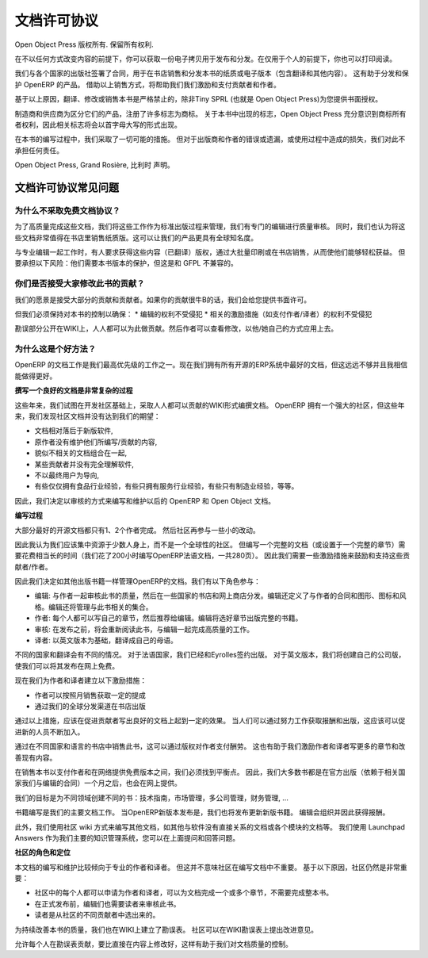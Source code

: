 .. i18n: .. _doc-license-link:
.. i18n: 
.. i18n: License for the documentation
.. i18n: -----------------------------
..

.. _doc-license-link:

文档许可协议
-----------------------------

.. i18n: Copyright © Open Object Press. All rights reserved.
..

Open Object Press 版权所有. 保留所有权利.

.. i18n: You may take an electronic copy of this publication and distribute it if you 
.. i18n: don't change the content in any way. You can also print a copy to be read by 
.. i18n: yourself only.
..

在不以任何方式改变内容的前提下，你可以获取一份电子拷贝用于发布和分发。在仅用于个人的前提下，你也可以打印阅读。

.. i18n: We have contracts with different publishers in different countries to sell and
.. i18n: distribute paper or electronic based versions of this book (both translated and
.. i18n: not) in bookstores. This helps to distribute and promote the OpenERP product.
.. i18n: It also helps us to create incentives to pay contributors and authors using 
.. i18n: the authors rights for these sales.
..


我们与各个国家的出版社签署了合同，用于在书店销售和分发本书的纸质或电子版本（包含翻译和其他内容）。
这有助于分发和保护 OpenERP 的产品。
借助以上销售方式，将帮助我们我们激励和支付贡献者和作者。

.. i18n: Due to this, grants to translate, modify or sell this book are strictly
.. i18n: forbidden, unless Tiny SPRL (representing Open Object Press) gives you
.. i18n: written authorisation for this.
..

基于以上原因，翻译、修改或销售本书是严格禁止的，除非Tiny SPRL (也就是 Open Object Press)为您提供书面授权。

.. i18n: Many of the designations used by manufacturers and suppliers to distinguish their
.. i18n: products are claimed as trademarks. Where those designations appear in this book,
.. i18n: and Open Object Press was aware of a trademark claim, the designations have been
.. i18n: printed in initial capitals.
..

制造商和供应商为区分它们的产品，注册了许多标志为商标。
关于本书中出现的标志，Open Object Press 充分意识到商标所有者权利，因此相关标志将会以首字母大写的形式出现。

.. i18n: While every precaution has been taken in the preparation of this book, the publisher
.. i18n: and the authors assume no responsibility for errors or omissions, or for damages
.. i18n: resulting from the use of the information contained herein.
..

在本书的编写过程中，我们采取了一切可能的措施。
但对于出版商和作者的错误或遗漏，或使用过程中造成的损失，我们对此不承担任何责任。

.. i18n: Published by Open Object Press, Grand Rosière, Belgium
..

Open Object Press, Grand Rosière, 比利时 声明。

.. i18n: FAQ about documentation Licence
.. i18n: ===============================
..

文档许可协议常见问题
===============================

.. i18n: Why not use a free documentation licence ?
.. i18n: ++++++++++++++++++++++++++++++++++++++++++++
..

为什么不采取免费文档协议？
++++++++++++++++++++++++++++++++++++++++++++

.. i18n: To achieve very high quality documentation, we are managing it as a standard
.. i18n: publication process, with quality reviews by an editor. We also think that
.. i18n: the documentation is worth being distributed in bookstores as printed editions
.. i18n: on paper. It gives very good worldwide visibility for the product.
..

为了高质量完成这些文档，我们将这些工作作为标准出版过程来管理，我们有专门的编辑进行质量审核。
同时，我们也认为将这些文档非常值得在书店里销售纸质版。这可以让我们的产品更具有全球知名度。

.. i18n: When working with professional editors, like Eyrolles, they ask for
.. i18n: copyrights on the (translated) content so that they can easily invest in
.. i18n: mass printing and distribution of the book. To take this risk, they need 
.. i18n: protection on versions of the book that is not compatible with the GFPL.
..

与专业编辑一起工作时，有人要求获得这些内容（已翻译）版权，通过大批量印刷或在书店销售，从而使他们能够轻松获益。
但要承担以下风险：他们需要本书版本的保护，但这是和 GFPL 不兼容的。

.. i18n: Do you accept contributions from everyone to modify the book ?
.. i18n: +++++++++++++++++++++++++++++++++++++++++++++++++++++++++++++++
..

你们是否接受大家修改此书的贡献？
+++++++++++++++++++++++++++++++++++++++++++++++++++++++++++++++

.. i18n: Our goal is to accept most of the contributions and contributors. So we provide
.. i18n: written authorisation if you contribute significantly.
..

我们的愿景是接受大部分的贡献和贡献者。如果你的贡献很牛B的话，我们会给您提供书面许可。

.. i18n: But we must keep control of the book content to ensure:
.. i18n: * Editors' rights are not infringed
.. i18n: * Incentives like paid authors/translators rights are not infringed
..

但我们必须保持对本书的控制以确保：
* 编辑的权利不受侵犯
* 相关的激励措施（如支付作者/译者）的权利不受侵犯

.. i18n: The errata section is public on the wiki. Everyone can contribute in this
.. i18n: section. Then an author can review modification proposals and apply them in
.. i18n: his or her own way.
..

勘误部分公开在WIKI上，人人都可以为此做贡献。然后作者可以查看修改，以他/她自己的方式应用上去。

.. i18n: Why is this a good approach ?
.. i18n: +++++++++++++++++++++++++++++
..

为什么这是个好方法？
+++++++++++++++++++++++++++++

.. i18n: The documentation of OpenERP is one of our biggest priorities. We currently
.. i18n: have the best documentation amongst all open source ERP systems but it's not
.. i18n: enough and I am sure we can do much more better.
..

OpenERP 的文档工作是我们最高优先级的工作之一。现在我们拥有所有开源的ERP系统中最好的文档，但这远远不够并且我相信能做得更好。

.. i18n: **Writing Good Documentation is Complex**
..

**撰写一个良好的文档是非常复杂的过程**

.. i18n: For years we have tried to develop community based documentation on a wiki where
.. i18n: everyone contributes. With OpenERP we have a strong community but, after years,
.. i18n: the community documentation still does not reach our expectations:
..

这些年来，我们试图在开发社区基础上，采取人人都可以贡献的WIKI形式编撰文档。
OpenERP 拥有一个强大的社区，但这些年来，我们发现社区文档并没有达到我们的期望：

.. i18n: * Deprecated compared to new versions of the software,
.. i18n: * Original authors do not maintain what they write / contribute,
.. i18n: * Appears like we assembled different pieces of unrelated documentation,
.. i18n: * Sometimes contributions come from people that do not understand the software well enough,
.. i18n: * Not end-user oriented,
.. i18n: * Some have experience only in food industries, others services companies, others manufacturing, etc.
..

* 文档相对落后于新版软件,
* 原作者没有维护他们所编写/贡献的内容,
* 貌似不相关的文档组合在一起,
* 某些贡献者并没有完全理解软件,
* 不以最终用户为导向,
* 有些仅仅拥有食品行业经验，有些只拥有服务行业经验，有些只有制造业经验，等等。

.. i18n: As a result we decided to review the way we will write and maintain future
.. i18n: documentation about OpenERP and Open Object.
..

因此，我们决定以审核的方式来编写和维护以后的 OpenERP 和 Open Object 文档。

.. i18n: **The Process**
..

**编写过程**

.. i18n: Most of the best open source documentation has been fully written in one try
.. i18n: by only one or two people / authors. After that, the community improved the
.. i18n: content with small improvements here and there.
..

大部分最好的开源文档都只有1、2个作者完成。
然后社区再参与一些小的改动。

.. i18n: So I think we'd be better to focus our resources on some good individuals
.. i18n: rather than a global community. But writing a complete document (or even a
.. i18n: complete chapter) can take a long time (we took about 200 hours to write the
.. i18n: OpenERP book in French, 280 pages). So we need incentives to motivate these
.. i18n: contributors / authors.
..

因此我认为我们应该集中资源于少数人身上，而不是一个全球性的社区。
但编写一个完整的文档（或设置于一个完整的章节）需要花费相当长的时间（我们花了200小时编写OpenERP法语文档，一共280页）。
因此我们需要一些激励措施来鼓励和支持这些贡献者/作者。

.. i18n: So, we decided to manage all documentation about OpenERP like any other
.. i18n: book edition. We will set up an editing chain with the following actors:
..

因此我们决定如其他出版书籍一样管理OpenERP的文档。我们有以下角色参与：

.. i18n: * The editors: will work with authors to review the quality of the book and will distribute in a range of countries through webshops and real bookstores. The editor also defines author contracts and the graphics, charts and style. He will manage the collections (set of books).
.. i18n: * The authors: everyone can write his own chapter(s) and propose them to the editor. The editor will make a selection of chapters to publish complete books.
.. i18n: * Re-Readers: will re-read books before publication and work with the editor to achieve a high level of quality.
.. i18n: * Translators: will translate a particular book to their mother tongue based on the English version.
..

* 编辑: 与作者一起审核此书的质量，然后在一些国家的书店和网上商店分发。编辑还定义了与作者的合同和图形、图标和风格。编辑还将管理与此书相关的集合。
* 作者: 每个人都可以写自己的章节，然后推荐给编辑。编辑将选好章节出版完整的书籍。
* 审核: 在发布之前，将会重新阅读此书，与编辑一起完成高质量的工作。
* 译者: 以英文版本为基础，翻译成自己的母语。

.. i18n: Editors will be different according to the countries/translations of the book.
.. i18n: For all French countries, we already contracted our preceding books with
.. i18n: Eyrolles. For the English version, we will create our own company edition to
.. i18n: keep the rights on the text so that we can publish it online for free.
..

不同的国家和翻译会有不同的情况。
对于法语国家，我们已经和Eyrolles签约出版。
对于英文版本，我们将创建自己的公司版，使我们可以将其发布在网上免费。


.. i18n: Now, we have our incentives for authors and translators:
..

现在我们为作者和译者建立以下激励措施：

.. i18n: * Getting monthly revenue through author rights based on monthly sales,
.. i18n: * Being published in bookstores with our worldwide distribution channel.
..

* 作者可以按照月销售获取一定的提成
* 通过我们的全球分发渠道在书店出版

.. i18n: Having established that, this should leverage individuals effort and promote
.. i18n: contributions on writing good documentation. As people will be published and
.. i18n: paid for their good work, this should promote new authors and translators.
..

通过以上措施，应该在促进贡献者写出良好的文档上起到一定的效果。
当人们可以通过努力工作获取报酬和出版，这应该可以促进新的人员不断加入。

.. i18n: Books are sold in bookstores in different countries and languages, which allows
.. i18n: us to remunerate the full edition chain through author rights. It will help us
.. i18n: to motivate authors and translators to write more chapters, and improve
.. i18n: existing ones.
..

通过在不同国家和语言的书店中销售此书，这可以通过版权对作者支付酬劳。
这也有助于我们激励作者和译者写更多的章节和改善现有内容。

.. i18n: We had to find a good middle point between selling through bookstores to
.. i18n: remunerate authors and publishing online to provide a free version. So, most of
.. i18n: our books (depending on the contract we have with the editor in the related
.. i18n: country), will be published online some months after their official
.. i18n: publication.
..

在销售本书以支付作者和在网络提供免费版本之间，我们必须找到平衡点。
因此，我们大多数书都是在官方出版（依赖于相关国家我们与编辑的合同）一个月之后，也会在网上提供。

.. i18n: Our goal is to create many different books for different domains: technical
.. i18n: books, marketing management, services companies management, openerp for
.. i18n: accountants, ...
..

我们的目标是为不同领域创建不同的书：技术指南，市场管理，多公司管理，财务管理, ...

.. i18n: Book writing will be our main documentation process. At each new version of
.. i18n: OpenERP, we will release new versions of the different books. The editor will
.. i18n: organise this and will get revenues for this.
..

书籍编写是我们的主要文档工作。
当OpenERP新版本发布是，我们也将发布更新新版书籍。
编辑会组织并因此获得报酬。

.. i18n: In addition to this, we use a community wiki for all others documentations that
.. i18n: are not directly related to the software or for documentations that are "per
.. i18n: module". For our main knowledge management system, we use Launchpad Answers,
.. i18n: where you can ask questions or reply answers.
..

此外，我们使用社区 wiki 方式来编写其他文档，如其他与软件没有直接关系的文档或各个模块的文档等。
我们使用 Launchpad Answers 作为我们主要的知识管理系统，您可以在上面提问和回答问题。

.. i18n: **The Role of The Community**
..

**社区的角色和定位**

.. i18n: This documentation writing and maintaining process tends to emphasize
.. i18n: individual efforts from authors and translators. This does not means we think
.. i18n: the community is less important for writing documentations. The community
.. i18n: remains very important for different reasons:
..

本文档的编写和维护比较倾向于专业的作者和译者。
但这并不意味社区在编写文档中不重要。
基于以下原因，社区仍然是非常重要：

.. i18n: * The community provides authors and translators because everyone can request to be an author for one or several chapters, no need to write a full book.
.. i18n: * The editor needs readers that will review the book before his official release.
.. i18n: * These readers will be chosen amongst the different contributors in the community.
..

* 社区中的每个人都可以申请为作者和译者，可以为文档完成一个或多个章节，不需要完成整本书。
* 在正式发布前，编辑们也需要读者来审核此书。
* 读者是从社区的不同贡献者中选出来的。

.. i18n: To improve the quality of books versions after versions, we will extensively
.. i18n: work on errata in the wiki. Community will be able to propose improvement
.. i18n: through the errata section.
..

为持续改善本书的质量，我们也在WIKI上建立了勘误表。
社区可以在WIKI勘误表上提出改进意见。

.. i18n: Allowing everyone to contribute in errata instead of directly in the content
.. i18n: allows us to keep into control on the quality of our documentations.
..

允许每个人在勘误表贡献，要比直接在内容上修改好，这样有助于我们对文档质量的控制。
